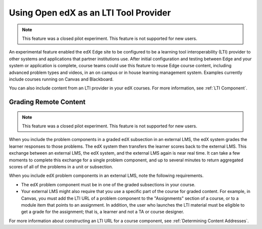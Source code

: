 .. :diataxis-type: concept

.. _Using Open edX as an LTI Tool Provider:

#######################################
Using Open edX as an LTI Tool Provider
#######################################

.. note:: This feature was a closed pilot experiment. This feature is not
 supported for new users.

An experimental feature enabled the edX Edge site to be configured  to be a
learning tool interoperability (LTI) provider to other systems and  applications
that partner institutions use. After initial configuration and testing between
Edge and your system or application is complete, course teams could use this
feature to reuse Edge course content, including advanced problem types and
videos, in an on campus or in house learning management system. Examples
currently include courses running on Canvas and Blackboard.

You can also include content from an LTI provider in your edX courses. For
more information, see :ref:`LTI Component`.

.. _Grading Remote Content:

******************************
Grading Remote Content
******************************

.. note:: This feature was a closed pilot experiment. This feature is not
 supported for new users.

When you include the problem components in a graded edX subsection in an
external LMS, the edX system grades the learner responses to those problems.
The edX system then transfers the learner scores back to the external LMS. This
exchange between an external LMS, the edX system, and the external LMS again is
near real time. It can take a few moments to complete this exchange for a
single problem component, and up to several minutes to return aggregated scores
of all of the problems in a unit or subsection.

When you include edX problem components in an external LMS, note the following
requirements.

* The edX problem component must be in one of the graded subsections in your
  course.

* Your external LMS might also require that you use a specific part of the
  course for graded content. For example, in Canvas, you must add the LTI URL
  of a problem component to the "Assignments" section of a course, or to a
  module item that points to an assignment. In addition, the user who launches
  the LTI material must be eligible to get a grade for the assignment; that is,
  a learner and not a TA or course designer.

For more information about constructing an LTI URL for a course component, see
:ref:`Determining Content Addresses`.

.. seealso::
 :class: dropdown

  :ref:`Create a Duplicate Course for LTI use` (how-to)
  :ref:`Determine Content Addresses when using Open edX as an LTI Provider<Determine Content Addresses>` (how-to)
  :ref:`Planning for Content Reuse (LTI)<Planning for Content Reuse>` (reference)
  :ref:`Example: edX as an LTI Provider to Canvas<edX as an LTI Provider to Canvas>` (reference)
  :ref:`Example: edX as an LTI Provider to Blackboard<edX as an LTI Provider to Blackboard>` (reference)
